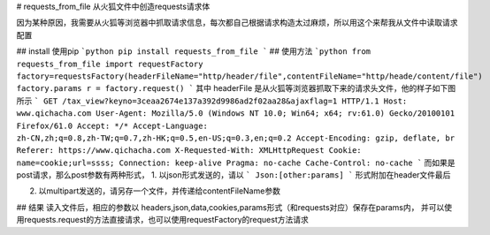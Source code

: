 # requests_from_file
从火狐文件中创造requests请求体

因为某种原因，我需要从火狐等浏览器中抓取请求信息，每次都自己根据请求构造太过麻烦，所以用这个来帮我从文件中读取请求配置

## install
使用pip
```python
pip install requests_from_file
```
## 使用方法
```python
from requests_from_file import requestFactory
factory=requestsFactory(headerFileName="http/header/file",contentFileName="http/heade/content/file")
factory.params
r = factory.request()
```
其中 headerFile 是从火狐等浏览器抓取下来的请求头文件，他的样子如下图所示
```
GET /tax_view?keyno=3ceaa2674e137a392d9986ad2f02aa28&ajaxflag=1 HTTP/1.1
Host: www.qichacha.com
User-Agent: Mozilla/5.0 (Windows NT 10.0; Win64; x64; rv:61.0) Gecko/20100101 Firefox/61.0
Accept: */*
Accept-Language: zh-CN,zh;q=0.8,zh-TW;q=0.7,zh-HK;q=0.5,en-US;q=0.3,en;q=0.2
Accept-Encoding: gzip, deflate, br
Referer: https://www.qichacha.com
X-Requested-With: XMLHttpRequest
Cookie: name=cookie;url=ssss;
Connection: keep-alive
Pragma: no-cache
Cache-Control: no-cache
```
而如果是post请求，那么post参数有两种形式，
1. 以json形式发送的，请以
```
Json:[other:params]
```
形式附加在header文件最后


2. 以multipart发送的，请另存一个文件，并传递给contentFileName参数


## 结果
读入文件后，相应的参数以 headers,json,data,cookies,params形式（和requests对应）保存在params内，
并可以使用requests.request的方法直接请求，也可以使用requestFactory的request方法请求


